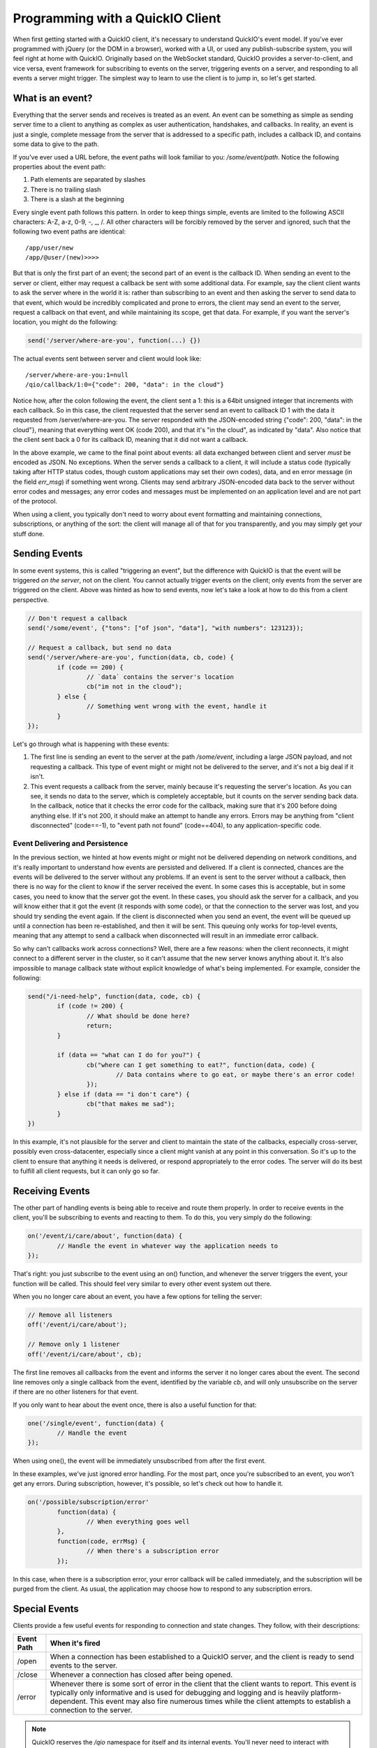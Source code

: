 Programming with a QuickIO Client
=================================

When first getting started with a QuickIO client, it's necessary to understand QuickIO's event model. If you've ever programmed with jQuery (or the DOM in a browser), worked with a UI, or used any publish-subscribe system, you will feel right at home with QuickIO. Originally based on the WebSocket standard, QuickIO provides a server-to-client, and vice versa, event framework for subscribing to events on the server, triggering events on a server, and responding to all events a server might trigger. The simplest way to learn to use the client is to jump in, so let's get started.

What is an event?
-----------------

Everything that the server sends and receives is treated as an event. An event can be something as simple as sending server time to a client to anything as complex as user authentication, handshakes, and callbacks. In reality, an event is just a single, complete message from the server that is addressed to a specific path, includes a callback ID, and contains some data to give to the path.

If you've ever used a URL before, the event paths will look familiar to you: `/some/event/path`. Notice the following properties about the event path:

1. Path elements are separated by slashes
2. There is no trailing slash
3. There is a slash at the beginning

Every single event path follows this pattern. In order to keep things simple, events are limited to the following ASCII characters: A-Z, a-z, 0-9, -, _, /. All other characters will be forcibly removed by the server and ignored, such that the following two event paths are identical::

	/app/user/new
	/app/@user/(new)>>>>

But that is only the first part of an event; the second part of an event is the callback ID. When sending an event to the server or client, either may request a callback be sent with some additional data. For example, say the client client wants to ask the server where in the world it is: rather than subscribing to an event and then asking the server to send data to that event, which would be incredibly complicated and prone to errors, the client may send an event to the server, request a callback on that event, and while maintaining its scope, get that data. For example, if you want the server's location, you might do the following:

.. code-block:: javascript

	send('/server/where-are-you', function(...) {})

The actual events sent between server and client would look like::

	/server/where-are-you:1=null
	/qio/callback/1:0={"code": 200, "data": in the cloud"}

Notice how, after the colon following the event, the client sent a 1: this is a 64bit unsigned integer that increments with each callback. So in this case, the client requested that the server send an event to callback ID 1 with the data it requested from /server/where-are-you. The server responded with the JSON-encoded string {"code": 200, "data": in the cloud"}, meaning that everything went OK (code 200), and that it's "in the cloud", as indicated by "data". Also notice that the client sent back a 0 for its callback ID, meaning that it did not want a callback.

In the above example, we came to the final point about events: all data exchanged between client and server `must` be encoded as JSON. No exceptions. When the server sends a callback to a client, it will include a status code (typically taking after HTTP status codes, though custom applications may set their own codes), data, and en error message (in the field `err_msg`) if something went wrong. Clients may send arbitrary JSON-encoded data back to the server without error codes and messages; any error codes and messages must be implemented on an application level and are not part of the protocol.

When using a client, you typically don't need to worry about event formatting and maintaining connections, subscriptions, or anything of the sort: the client will manage all of that for you transparently, and you may simply get your stuff done.

Sending Events
--------------

In some event systems, this is called "triggering an event", but the difference with QuickIO is that the event will be triggered `on the server`, not on the client. You cannot actually trigger events on the client; only events from the server are triggered on the client. Above was hinted as how to send events, now let's take a look at how to do this from a client perspective.

.. code-block:: javascript

	// Don't request a callback
	send('/some/event', {"tons": ["of json", "data"], "with numbers": 123123});

	// Request a callback, but send no data
	send('/server/where-are-you', function(data, cb, code) {
		if (code == 200) {
			// `data` contains the server's location
			cb("im not in the cloud");
		} else {
			// Something went wrong with the event, handle it
		}
	});

Let's go through what is happening with these events:

1. The first line is sending an event to the server at the path `/some/event`, including a large JSON payload, and not requesting a callback. This type of event might or might not be delivered to the server, and it's not a big deal if it isn't.
2. This event requests a callback from the server, mainly because it's requesting the server's location. As you can see, it sends no data to the server, which is completely acceptable, but it counts on the server sending back data. In the callback, notice that it checks the error code for the callback, making sure that it's 200 before doing anything else. If it's not 200, it should make an attempt to handle any errors. Errors may be anything from "client disconnected" (code==-1), to "event path not found" (code==404), to any application-specific code.

Event Delivering and Persistence
^^^^^^^^^^^^^^^^^^^^^^^^^^^^^^^^

In the previous section, we hinted at how events might or might not be delivered depending on network conditions, and it's really important to understand how events are persisted and delivered. If a client is connected, chances are the events will be delivered to the server without any problems. If an event is sent to the server without a callback, then there is no way for the client to know if the server received the event. In some cases this is acceptable, but in some cases, you need to know that the server got the event. In these cases, you should ask the server for a callback, and you will know either that it got the event (it responds with some code), or that the connection to the server was lost, and you should try sending the event again. If the client is disconnected when you send an event, the event will be queued up until a connection has been re-established, and then it will be sent. This queuing only works for top-level events, meaning that any attempt to send a callback when disconnected will result in an immediate error callback.

So why can't callbacks work across connections? Well, there are a few reasons: when the client reconnects, it might connect to a different server in the cluster, so it can't assume that the new server knows anything about it. It's also impossible to manage callback state without explicit knowledge of what's being implemented. For example, consider the following:

.. code-block:: javascript

	send("/i-need-help", function(data, code, cb) {
		if (code != 200) {
			// What should be done here?
			return;
		}

		if (data == "what can I do for you?") {
			cb("where can I get something to eat?", function(data, code) {
				// Data contains where to go eat, or maybe there's an error code!
			});
		} else if (data == "i don't care") {
			cb("that makes me sad");
		}
	})

In this example, it's not plausible for the server and client to maintain the state of the callbacks, especially cross-server, possibly even cross-datacenter, especially since a client might vanish at any point in this conversation. So it's up to the client to ensure that anything it needs is delivered, or respond appropriately to the error codes. The server will do its best to fulfill all client requests, but it can only go so far.

Receiving Events
----------------

The other part of handling events is being able to receive and route them properly. In order to receive events in the client, you'll be subscribing to events and reacting to them. To do this, you very simply do the following:

.. code-block:: javascript

	on('/event/i/care/about', function(data) {
		// Handle the event in whatever way the application needs to
	});

That's right: you just subscribe to the event using an on() function, and whenever the server triggers the event, your function will be called. This should feel very similar to every other event system out there.

When you no longer care about an event, you have a few options for telling the server:

.. code-block:: javascript

	// Remove all listeners
	off('/event/i/care/about');

	// Remove only 1 listener
	off('/event/i/care/about', cb);

The first line removes all callbacks from the event and informs the server it no longer cares about the event. The second line removes only a single callback from the event, identified by the variable `cb`, and will only unsubscribe on the server if there are no other listeners for that event.

If you only want to hear about the event once, there is also a useful function for that:

.. code-block:: javascript

	one('/single/event', function(data) {
		// Handle the event
	});

When using one(), the event will be immediately unsubscribed from after the first event.

In these examples, we've just ignored error handling. For the most part, once you're subscribed to an event, you won't get any errors. During subscription, however, it's possible, so let's check out how to handle it.

.. code-block:: javascript

	on('/possible/subscription/error'
		function(data) {
			// When everything goes well
		},
		function(code, errMsg) {
			// When there's a subscription error
		});

In this case, when there is a subscription error, your error callback will be called immediately, and the subscription will be purged from the client. As usual, the application may choose how to respond to any subscription errors.

Special Events
--------------

Clients provide a few useful events for responding to connection and state changes. They follow, with their descriptions:

============ =================
 Event Path   When it's fired
============ =================
/open         When a connection has been established to a QuickIO server, and the client is ready to send events to the server.

/close        Whenever a connection has closed after being opened.

/error        Whenever there is some sort of error in the client that the client wants to report. This event is typically only informative and is used for debugging and logging and is heavily platform-dependent. This event may also fire numerous times while the client attempts to establish a connection to the server.

============ =================

.. note::

	QuickIO reserves the `/qio` namespace for itself and its internal events. You'll never need to interact with anything in that namespace, so it's pretty safe to ignore.
